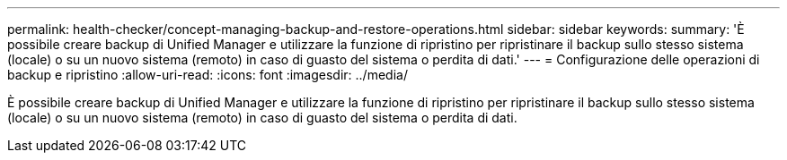 ---
permalink: health-checker/concept-managing-backup-and-restore-operations.html 
sidebar: sidebar 
keywords:  
summary: 'È possibile creare backup di Unified Manager e utilizzare la funzione di ripristino per ripristinare il backup sullo stesso sistema (locale) o su un nuovo sistema (remoto) in caso di guasto del sistema o perdita di dati.' 
---
= Configurazione delle operazioni di backup e ripristino
:allow-uri-read: 
:icons: font
:imagesdir: ../media/


[role="lead"]
È possibile creare backup di Unified Manager e utilizzare la funzione di ripristino per ripristinare il backup sullo stesso sistema (locale) o su un nuovo sistema (remoto) in caso di guasto del sistema o perdita di dati.
